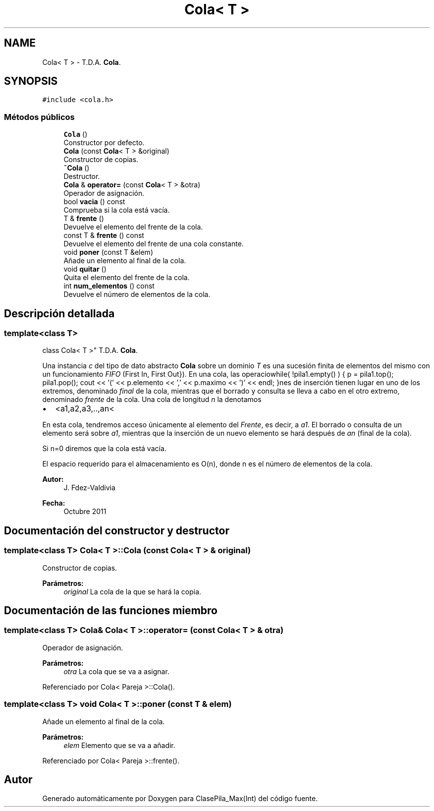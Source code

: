 .TH "Cola< T >" 3 "Viernes, 8 de Noviembre de 2019" "ClasePila_Max(Int)" \" -*- nroff -*-
.ad l
.nh
.SH NAME
Cola< T > \- T\&.D\&.A\&. \fBCola\fP\&.  

.SH SYNOPSIS
.br
.PP
.PP
\fC#include <cola\&.h>\fP
.SS "Métodos públicos"

.in +1c
.ti -1c
.RI "\fBCola\fP ()"
.br
.RI "Constructor por defecto\&. "
.ti -1c
.RI "\fBCola\fP (const \fBCola\fP< T > &original)"
.br
.RI "Constructor de copias\&. "
.ti -1c
.RI "\fB~Cola\fP ()"
.br
.RI "Destructor\&. "
.ti -1c
.RI "\fBCola\fP & \fBoperator=\fP (const \fBCola\fP< T > &otra)"
.br
.RI "Operador de asignación\&. "
.ti -1c
.RI "bool \fBvacia\fP () const"
.br
.RI "Comprueba si la cola está vacía\&. "
.ti -1c
.RI "T & \fBfrente\fP ()"
.br
.RI "Devuelve el elemento del frente de la cola\&. "
.ti -1c
.RI "const T & \fBfrente\fP () const"
.br
.RI "Devuelve el elemento del frente de una cola constante\&. "
.ti -1c
.RI "void \fBponer\fP (const T &elem)"
.br
.RI "Añade un elemento al final de la cola\&. "
.ti -1c
.RI "void \fBquitar\fP ()"
.br
.RI "Quita el elemento del frente de la cola\&. "
.ti -1c
.RI "int \fBnum_elementos\fP () const"
.br
.RI "Devuelve el número de elementos de la cola\&. "
.in -1c
.SH "Descripción detallada"
.PP 

.SS "template<class T>
.br
class Cola< T >"
T\&.D\&.A\&. \fBCola\fP\&. 

Una instancia \fIc\fP del tipo de dato abstracto \fBCola\fP sobre un dominio \fIT\fP es una sucesión finita de elementos del mismo con un funcionamiento \fIFIFO\fP (First In, First Out})\&. En una cola, las operaciowhile( !pila1\&.empty() ) { p = pila1\&.top(); pila1\&.pop(); cout << '(' << p\&.elemento << ',' << p\&.maximo << ')' << endl; }nes de inserción tienen lugar en uno de los extremos, denominado \fIfinal\fP de la cola, mientras que el borrado y consulta se lleva a cabo en el otro extremo, denominado \fIfrente\fP de la cola\&. Una cola de longitud \fIn\fP la denotamos
.PP
.IP "\(bu" 2
<a1,a2,a3,\&.\&.,an<
.PP
.PP
En esta cola, tendremos acceso únicamente al elemento del \fIFrente\fP, es decir, a \fIa1\fP\&. El borrado o consulta de un elemento será sobre \fIa1\fP, mientras que la inserción de un nuevo elemento se hará después de \fIan\fP (final de la cola)\&.
.PP
Si n=0 diremos que la cola está vacía\&.
.PP
El espacio requerido para el almacenamiento es O(n), donde n es el número de elementos de la cola\&.
.PP
\fBAutor:\fP
.RS 4
J\&. Fdez-Valdivia 
.RE
.PP
\fBFecha:\fP
.RS 4
Octubre 2011 
.RE
.PP

.SH "Documentación del constructor y destructor"
.PP 
.SS "template<class T> \fBCola\fP< T >::\fBCola\fP (const \fBCola\fP< T > & original)"

.PP
Constructor de copias\&. 
.PP
\fBParámetros:\fP
.RS 4
\fIoriginal\fP La cola de la que se hará la copia\&. 
.RE
.PP

.SH "Documentación de las funciones miembro"
.PP 
.SS "template<class T> \fBCola\fP& \fBCola\fP< T >::operator= (const \fBCola\fP< T > & otra)"

.PP
Operador de asignación\&. 
.PP
\fBParámetros:\fP
.RS 4
\fIotra\fP La cola que se va a asignar\&. 
.RE
.PP

.PP
Referenciado por Cola< Pareja >::Cola()\&.
.SS "template<class T> void \fBCola\fP< T >::poner (const T & elem)"

.PP
Añade un elemento al final de la cola\&. 
.PP
\fBParámetros:\fP
.RS 4
\fIelem\fP Elemento que se va a añadir\&. 
.RE
.PP

.PP
Referenciado por Cola< Pareja >::frente()\&.

.SH "Autor"
.PP 
Generado automáticamente por Doxygen para ClasePila_Max(Int) del código fuente\&.
